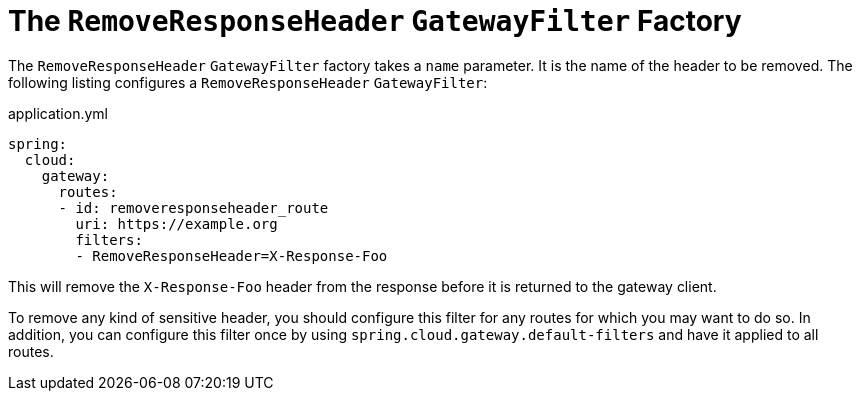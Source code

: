 [[the-removeresponseheader-gatewayfilter-factory]]
= The `RemoveResponseHeader` `GatewayFilter` Factory

The `RemoveResponseHeader` `GatewayFilter` factory takes a `name` parameter.
It is the name of the header to be removed.
The following listing configures a `RemoveResponseHeader` `GatewayFilter`:

.application.yml
[source,yaml]
----
spring:
  cloud:
    gateway:
      routes:
      - id: removeresponseheader_route
        uri: https://example.org
        filters:
        - RemoveResponseHeader=X-Response-Foo
----

This will remove the `X-Response-Foo` header from the response before it is returned to the gateway client.

To remove any kind of sensitive header, you should configure this filter for any routes for which you may want to do so.
In addition, you can configure this filter once by using `spring.cloud.gateway.default-filters` and have it applied to all routes.


